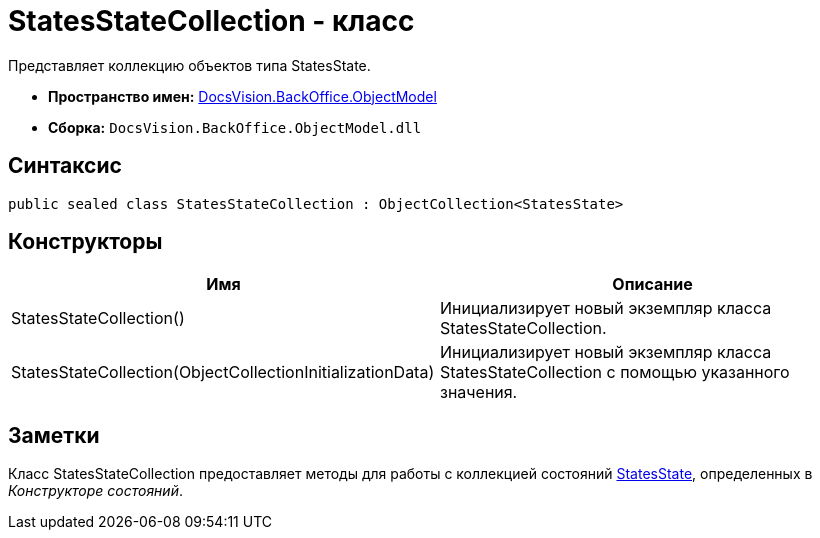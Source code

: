 = StatesStateCollection - класс

Представляет коллекцию объектов типа StatesState.

* *Пространство имен:* xref:api/DocsVision/Platform/ObjectModel/ObjectModel_NS.adoc[DocsVision.BackOffice.ObjectModel]
* *Сборка:* `DocsVision.BackOffice.ObjectModel.dll`

== Синтаксис

[source,csharp]
----
public sealed class StatesStateCollection : ObjectCollection<StatesState>
----

== Конструкторы

[cols=",",options="header"]
|===
|Имя |Описание
|StatesStateCollection() |Инициализирует новый экземпляр класса StatesStateCollection.
|StatesStateCollection(ObjectCollectionInitializationData) |Инициализирует новый экземпляр класса StatesStateCollection с помощью указанного значения.
|===

== Заметки

Класс StatesStateCollection предоставляет методы для работы с коллекцией состояний xref:api/DocsVision/BackOffice/ObjectModel/StatesState_CL.adoc[StatesState], определенных в _Конструкторе состояний_.
